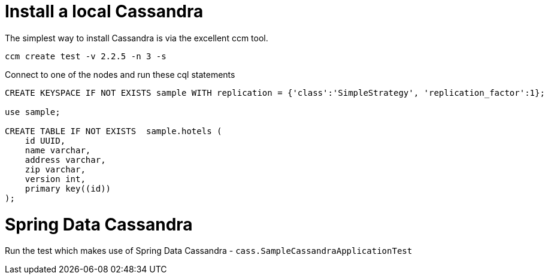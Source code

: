 = Install a local Cassandra

The simplest way to install Cassandra is via the excellent ccm tool.

[source]
----
ccm create test -v 2.2.5 -n 3 -s
----


Connect to one of the nodes and run these cql statements

[source]
----
CREATE KEYSPACE IF NOT EXISTS sample WITH replication = {'class':'SimpleStrategy', 'replication_factor':1};

use sample;

CREATE TABLE IF NOT EXISTS  sample.hotels (
    id UUID,
    name varchar,
    address varchar,
    zip varchar,
    version int,
    primary key((id))
);
----

= Spring Data Cassandra

Run the test which makes use of Spring Data Cassandra - `cass.SampleCassandraApplicationTest`
